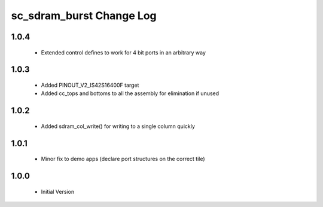 sc_sdram_burst Change Log
=========================

1.0.4
-----
  * Extended control defines to work for 4 bit ports in an arbitrary way

1.0.3
-----
  * Added PINOUT_V2_IS42S16400F target
  * Added cc_tops and bottoms to all the assembly for elimination if unused

1.0.2
-----
  * Added sdram_col_write() for writing to a single column quickly

1.0.1
-----
  * Minor fix to demo apps (declare port structures on the correct tile)

1.0.0
-----
  * Initial Version
